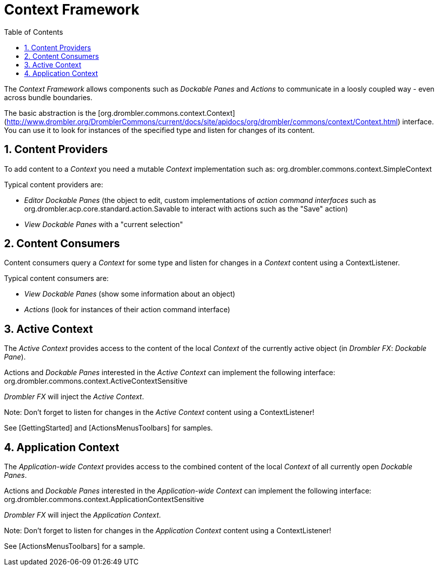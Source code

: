 [[contextFramework]]
= Context Framework
:toc:
:numbered:

The _Context Framework_ allows components such as _Dockable Panes_ and _Actions_ to communicate in a loosly coupled way - even across bundle boundaries.

The basic abstraction is the [org.drombler.commons.context.Context](http://www.drombler.org/DromblerCommons/current/docs/site/apidocs/org/drombler/commons/context/Context.html) interface. You can use it to look for instances of the specified type and listen for changes of its content.

== Content Providers

To add content to a _Context_ you need a mutable _Context_ implementation such as: org.drombler.commons.context.SimpleContext

Typical content providers are:

 * _Editor Dockable Panes_ (the object to edit, custom implementations of _action command interfaces_ such as org.drombler.acp.core.standard.action.Savable to interact with actions such as the "Save" action)
 * _View Dockable Panes_ with a "current selection"

== Content Consumers

Content consumers query a _Context_ for some type and listen for changes in a _Context_ content using a ContextListener.

Typical content consumers are:

 * _View Dockable Panes_ (show some information about an object)
 * _Actions_ (look for instances of their action command interface)

== Active Context

The _Active Context_ provides access to the content of the local _Context_ of the currently active object (in _Drombler FX_: _Dockable Pane_).

Actions and _Dockable Panes_ interested in the _Active Context_ can implement the following interface: org.drombler.commons.context.ActiveContextSensitive

_Drombler FX_ will inject the _Active Context_.

Note: Don't forget to listen for changes in the _Active Context_ content using a ContextListener!

See [GettingStarted] and [ActionsMenusToolbars] for samples.


== Application Context

The _Application-wide Context_ provides access to the combined content of the local _Context_ of all currently open _Dockable Panes_.

Actions and _Dockable Panes_ interested in the _Application-wide Context_ can implement the following interface: org.drombler.commons.context.ApplicationContextSensitive

_Drombler FX_ will inject the _Application Context_.

Note: Don't forget to listen for changes in the _Application Context_ content using a ContextListener!

See [ActionsMenusToolbars] for a sample.
